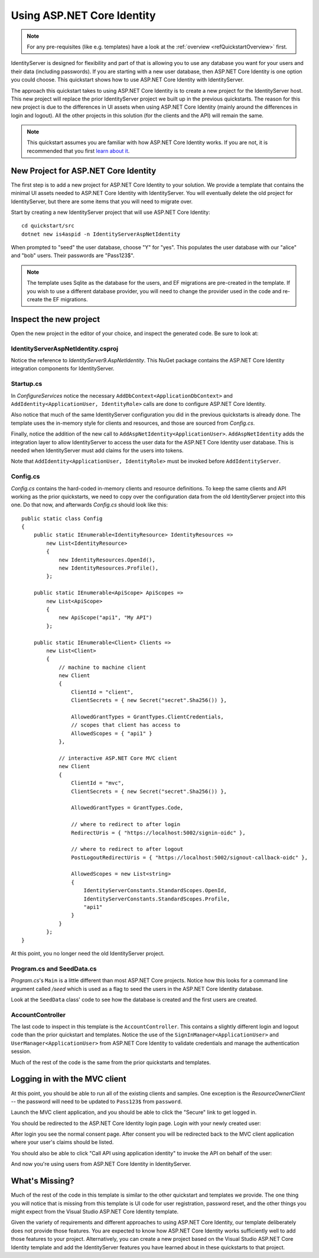 .. _refAspNetIdentityQuickstart:
Using ASP.NET Core Identity
===========================

.. note:: For any pre-requisites (like e.g. templates) have a look at the :ref:`overview <refQuickstartOverview>` first.

IdentityServer is designed for flexibility and part of that is allowing you to use any database you want for your users and their data (including passwords).
If you are starting with a new user database, then ASP.NET Core Identity is one option you could choose.
This quickstart shows how to use ASP.NET Core Identity with IdentityServer.

The approach this quickstart takes to using ASP.NET Core Identity is to create a new project for the IdentityServer host.
This new project will replace the prior IdentityServer project we built up in the previous quickstarts.
The reason for this new project is due to the differences in UI assets when using ASP.NET Core Identity (mainly around the differences in login and logout).
All the other projects in this solution (for the clients and the API) will remain the same.

.. Note:: This quickstart assumes you are familiar with how ASP.NET Core Identity works. If you are not, it is recommended that you first `learn about it <https://docs.microsoft.com/en-us/aspnet/core/security/authentication/identity>`_.

New Project for ASP.NET Core Identity
^^^^^^^^^^^^^^^^^^^^^^^^^^^^^^^^

The first step is to add a new project for ASP.NET Core Identity to your solution.
We provide a template that contains the minimal UI assets needed to ASP.NET Core Identity with IdentityServer.
You will eventually delete the old project for IdentityServer, but there are some items that you will need to migrate over.

Start by creating a new IdentityServer project that will use ASP.NET Core Identity::
    
    cd quickstart/src
    dotnet new is4aspid -n IdentityServerAspNetIdentity

When prompted to "seed" the user database, choose "Y" for "yes".
This populates the user database with our "alice" and "bob" users. 
Their passwords are "Pass123$".

.. Note:: The template uses Sqlite as the database for the users, and EF migrations are pre-created in the template. If you wish to use a different database provider, you will need to change the provider used in the code and re-create the EF migrations.

Inspect the new project
^^^^^^^^^^^^^^^^^^^^^^^

Open the new project in the editor of your choice, and inspect the generated code.
Be sure to look at:

IdentityServerAspNetIdentity.csproj
-----------------------------------

Notice the reference to `IdentityServer9.AspNetIdentity`. 
This NuGet package contains the ASP.NET Core Identity integration components for IdentityServer.

Startup.cs
----------

In `ConfigureServices` notice the necessary ``AddDbContext<ApplicationDbContext>`` and ``AddIdentity<ApplicationUser, IdentityRole>`` calls are done to configure ASP.NET Core Identity.

Also notice that much of the same IdentityServer configuration you did in the previous quickstarts is already done.
The template uses the in-memory style for clients and resources, and those are sourced from `Config.cs`.

Finally, notice the addition of the new call to ``AddAspNetIdentity<ApplicationUser>``.
``AddAspNetIdentity`` adds the integration layer to allow IdentityServer to access the user data for the ASP.NET Core Identity user database.
This is needed when IdentityServer must add claims for the users into tokens.

Note that ``AddIdentity<ApplicationUser, IdentityRole>`` must be invoked before ``AddIdentityServer``.

Config.cs
-----------

`Config.cs` contains the hard-coded in-memory clients and resource definitions.
To keep the same clients and API working as the prior quickstarts, we need to copy over the configuration data from the old IdentityServer project into this one.
Do that now, and afterwards `Config.cs` should look like this::

    public static class Config
    {
        public static IEnumerable<IdentityResource> IdentityResources =>
            new List<IdentityResource>
            {
                new IdentityResources.OpenId(),
                new IdentityResources.Profile(),
            };

        public static IEnumerable<ApiScope> ApiScopes =>
            new List<ApiScope>
            {
                new ApiScope("api1", "My API")
            };

        public static IEnumerable<Client> Clients =>
            new List<Client>
            {
                // machine to machine client
                new Client
                {
                    ClientId = "client",
                    ClientSecrets = { new Secret("secret".Sha256()) },

                    AllowedGrantTypes = GrantTypes.ClientCredentials,
                    // scopes that client has access to
                    AllowedScopes = { "api1" }
                },
                
                // interactive ASP.NET Core MVC client
                new Client
                {
                    ClientId = "mvc",
                    ClientSecrets = { new Secret("secret".Sha256()) },

                    AllowedGrantTypes = GrantTypes.Code,
                    
                    // where to redirect to after login
                    RedirectUris = { "https://localhost:5002/signin-oidc" },

                    // where to redirect to after logout
                    PostLogoutRedirectUris = { "https://localhost:5002/signout-callback-oidc" },

                    AllowedScopes = new List<string>
                    {
                        IdentityServerConstants.StandardScopes.OpenId,
                        IdentityServerConstants.StandardScopes.Profile,
                        "api1"
                    }
                }
            };
    }


At this point, you no longer need the old IdentityServer project.

Program.cs and SeedData.cs
--------------------------

`Program.cs`'s ``Main`` is a little different than most ASP.NET Core projects.
Notice how this looks for a command line argument called `/seed` which is used as a flag to seed the users in the ASP.NET Core Identity database.

Look at the ``SeedData`` class' code to see how the database is created and the first users are created.

AccountController
-----------------

The last code to inspect in this template is the ``AccountController``. 
This contains a slightly different login and logout code than the prior quickstart and templates.
Notice the use of the ``SignInManager<ApplicationUser>`` and ``UserManager<ApplicationUser>`` from ASP.NET Core Identity to validate credentials and manage the authentication session.

Much of the rest of the code is the same from the prior quickstarts and templates.

Logging in with the MVC client
^^^^^^^^^^^^^^^^^^^^^^^^^^^^^^

At this point, you should be able to run all of the existing clients and samples.
One exception is the `ResourceOwnerClient` -- the password will need to be updated to ``Pass123$`` from ``password``.

Launch the MVC client application, and you should be able to click the "Secure" link to get logged in.

.. image:: images/aspid_mvc_client.png

You should be redirected to the ASP.NET Core Identity login page.
Login with your newly created user:

.. image:: images/aspid_login.png

After login you see the normal consent page. 
After consent you will be redirected back to the MVC client application where your user's claims should be listed.

.. image:: images/aspid_claims.png

You should also be able to click "Call API using application identity" to invoke the API on behalf of the user:

.. image:: images/aspid_api_claims.png

And now you're using users from ASP.NET Core Identity in IdentityServer.

What's Missing?
^^^^^^^^^^^^^^^

Much of the rest of the code in this template is similar to the other quickstart and templates we provide.
The one thing you will notice that is missing from this template is UI code for user registration, password reset, and the other things you might expect from the Visual Studio ASP.NET Core Identity template.

Given the variety of requirements and different approaches to using ASP.NET Core Identity, our template deliberately does not provide those features.
You are expected to know how ASP.NET Core Identity works sufficiently well to add those features to your project.
Alternatively, you can create a new project based on the Visual Studio ASP.NET Core Identity template and add the IdentityServer features you have learned about in these quickstarts to that project.
